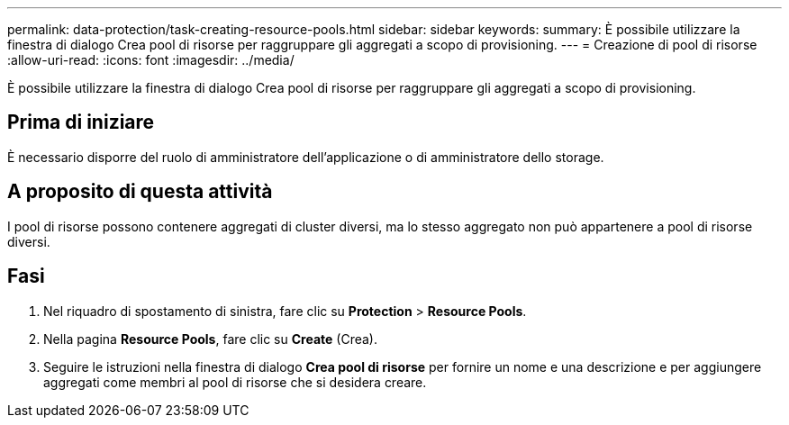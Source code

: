 ---
permalink: data-protection/task-creating-resource-pools.html 
sidebar: sidebar 
keywords:  
summary: È possibile utilizzare la finestra di dialogo Crea pool di risorse per raggruppare gli aggregati a scopo di provisioning. 
---
= Creazione di pool di risorse
:allow-uri-read: 
:icons: font
:imagesdir: ../media/


[role="lead"]
È possibile utilizzare la finestra di dialogo Crea pool di risorse per raggruppare gli aggregati a scopo di provisioning.



== Prima di iniziare

È necessario disporre del ruolo di amministratore dell'applicazione o di amministratore dello storage.



== A proposito di questa attività

I pool di risorse possono contenere aggregati di cluster diversi, ma lo stesso aggregato non può appartenere a pool di risorse diversi.



== Fasi

. Nel riquadro di spostamento di sinistra, fare clic su *Protection* > *Resource Pools*.
. Nella pagina *Resource Pools*, fare clic su *Create* (Crea).
. Seguire le istruzioni nella finestra di dialogo *Crea pool di risorse* per fornire un nome e una descrizione e per aggiungere aggregati come membri al pool di risorse che si desidera creare.

